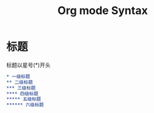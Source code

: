 #+TITLE: Org mode Syntax

* 标题

标题以星号(*)开头

#+BEGIN_SRC org
  * 一级标题
  ** 二级标题
  *** 三级标题
  **** 四级标题
  ***** 五级标题
  ****** 六级标题
#+END_SRC
